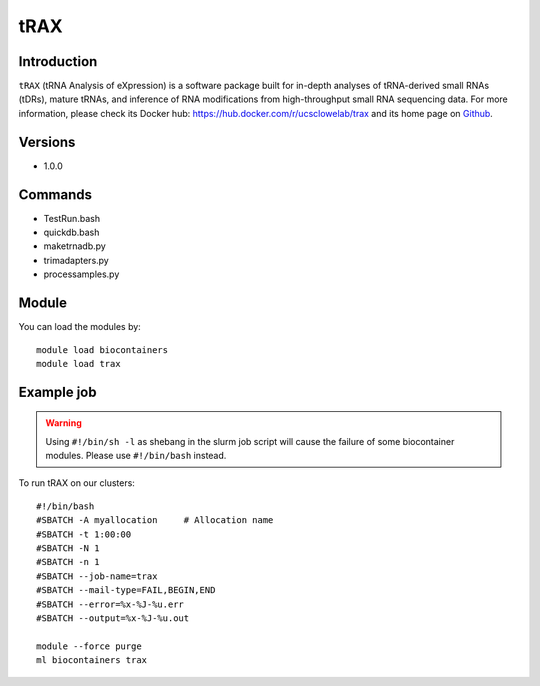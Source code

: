 .. _backbone-label:

tRAX
==============================

Introduction
~~~~~~~~
``tRAX`` (tRNA Analysis of eXpression) is a software package built for in-depth analyses of tRNA-derived small RNAs (tDRs), mature tRNAs, and inference of RNA modifications from high-throughput small RNA sequencing data. For more information, please check its Docker hub: https://hub.docker.com/r/ucsclowelab/trax and its home page on `Github`_.

Versions
~~~~~~~~
- 1.0.0

Commands
~~~~~~~
- TestRun.bash
- quickdb.bash
- maketrnadb.py
- trimadapters.py
- processamples.py

Module
~~~~~~~~
You can load the modules by::
    
    module load biocontainers
    module load trax

Example job
~~~~~
.. warning::
    Using ``#!/bin/sh -l`` as shebang in the slurm job script will cause the failure of some biocontainer modules. Please use ``#!/bin/bash`` instead.

To run tRAX on our clusters::

    #!/bin/bash
    #SBATCH -A myallocation     # Allocation name 
    #SBATCH -t 1:00:00
    #SBATCH -N 1
    #SBATCH -n 1
    #SBATCH --job-name=trax
    #SBATCH --mail-type=FAIL,BEGIN,END
    #SBATCH --error=%x-%J-%u.err
    #SBATCH --output=%x-%J-%u.out

    module --force purge
    ml biocontainers trax

.. _Github: https://github.com/UCSC-LoweLab/tRAX